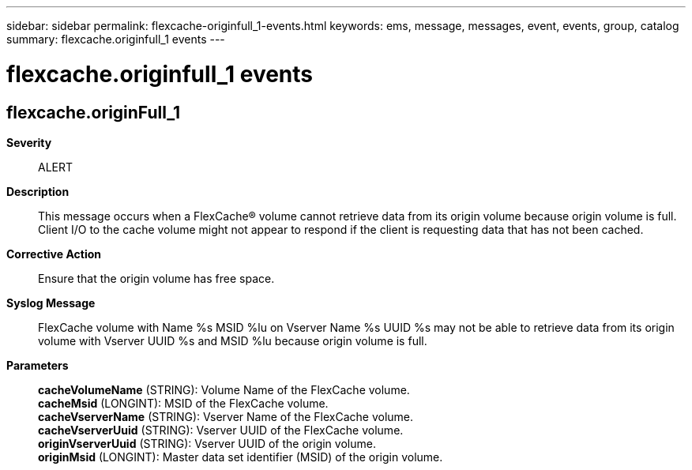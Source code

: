 ---
sidebar: sidebar
permalink: flexcache-originfull_1-events.html
keywords: ems, message, messages, event, events, group, catalog
summary: flexcache.originfull_1 events
---

= flexcache.originfull_1 events
:toclevels: 1
:hardbreaks:
:nofooter:
:icons: font
:linkattrs:
:imagesdir: ./media/

== flexcache.originFull_1
*Severity*::
ALERT
*Description*::
This message occurs when a FlexCache(R) volume cannot retrieve data from its origin volume because origin volume is full. Client I/O to the cache volume might not appear to respond if the client is requesting data that has not been cached.
*Corrective Action*::
Ensure that the origin volume has free space.
*Syslog Message*::
FlexCache volume with Name %s MSID %lu on Vserver Name %s UUID %s may not be able to retrieve data from its origin volume with Vserver UUID %s and MSID %lu because origin volume is full.
*Parameters*::
*cacheVolumeName* (STRING): Volume Name of the FlexCache volume.
*cacheMsid* (LONGINT): MSID of the FlexCache volume.
*cacheVserverName* (STRING): Vserver Name of the FlexCache volume.
*cacheVserverUuid* (STRING): Vserver UUID of the FlexCache volume.
*originVserverUuid* (STRING): Vserver UUID of the origin volume.
*originMsid* (LONGINT): Master data set identifier (MSID) of the origin volume.

